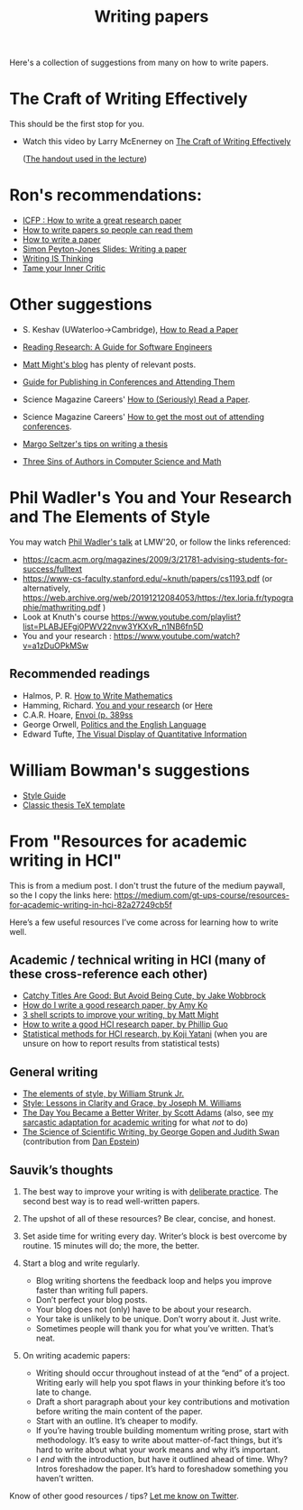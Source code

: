 #+TITLE: Writing papers

Here's a collection of suggestions from many on how to write papers.

* The Craft of Writing Effectively
  This should be the first stop for you.
  - Watch this video by Larry McEnerney on [[https://www.youtube.com/watch?v=vtIzMaLkCaM&t=2551s][The Craft of Writing Effectively]]
    
    ([[https://cpb-us-w2.wpmucdn.com/u.osu.edu/dist/5/7046/files/2014/10/UnivChic_WritingProg-1grt232.pdf][The handout used in the lecture]])

* Ron's recommendations:
  - [[https://www.youtube.com/watch?v=ArSoUNmczIM][ICFP : How to write a great research paper]]
  - [[https://www.youtube.com/watch?v=XpgJ31GKPWI][How to write papers so people can read them]]
  - [[http://www.cse.chalmers.se/edu/year/2018/course/DAT315/How%20to%20write%20a%20paper.pdf][How to write a paper]]
  - [[http://wit.tuwien.ac.at/events/peyton-jones/Writing%20a%20paper.pdf][Simon Peyton-Jones Slides: Writing a paper]]
  - [[https://www.insidehighered.com/advice/2010/07/19/writing-thinking][Writing IS Thinking]]
  - [[https://tomprof.stanford.edu/posting/1503][Tame your Inner Critic]]

* Other suggestions
  - S. Keshav (UWaterloo->Cambridge), [[http://svr-sk818-web.cl.cam.ac.uk/keshav/papers/07/paper-reading.pdf][How to Read a Paper]]
  - [[http://brooker.co.za/blog/2020/05/25/reading.html][Reading Research: A Guide for Software Engineers]]
  - [[https://matt.might.net/#blog][Matt Might's blog]] has plenty of relevant posts.
  - [[https://shomir.net/scholarly_publishing.html][Guide for Publishing in Conferences and Attending Them]]
  - Science Magazine Careers' [[https://www.sciencemag.org/careers/2016/03/how-seriously-read-scientific-paper][How to (Seriously) Read a Paper]].
  - Science Magazine Careers' [[https://www.sciencemag.org/careers/2017/05/how-get-most-out-attending-conferences][How to get the most out of attending conferences]].
  
  - [[http://mis-misinformation.blogspot.com/2012/03/margos-tips-on-writing-thesis.html][Margo Seltzer's tips on writing a thesis]]
  - [[https://www.cs.cmu.edu/~jrs/sins.html][Three Sins of Authors in Computer Science and Math]]
  

* Phil Wadler's You and Your Research and The Elements of Style
  You may watch
  [[https://www.youtube.com/watch?v=U6Q9Oq3JkuA][Phil Wadler's talk]] at LMW'20, or follow the links referenced:

  - https://cacm.acm.org/magazines/2009/3/21781-advising-students-for-success/fulltext
  - https://www-cs-faculty.stanford.edu/~knuth/papers/cs1193.pdf (or alternatively, https://web.archive.org/web/20191212084053/https://tex.loria.fr/typographie/mathwriting.pdf )
  - Look at Knuth's course https://www.youtube.com/playlist?list=PLABJEFgj0PWV22nvw3YKXvR_n1NB6fn5D
  - You and your research : https://www.youtube.com/watch?v=a1zDuOPkMSw
** Recommended readings
  - Halmos, P. R. [[https://www.math.uh.edu/~tomforde/Books/Halmos-How-To-Write.pdf][How to Write Mathematics]]
  - Hamming, Richard. [[http://www.cs.virginia.edu/~robins/YouAndYourResearch.pdf][You and your research]] (or [[https://link.springer.com/chapter/10.1007%2F978-3-642-01156-6_6][Here]]
  - C.A.R. Hoare, [[https://dl.acm.org/doi/book/10.5555/63445][Envoi (p. 389ss]]
  - George Orwell, [[https://www.orwell.ru/library/essays/politics/english/e_polit][Politics and the English Language]] 
  - Edward Tufte, [[https://www.edwardtufte.com/tufte/books_vdqi][The Visual Display of Quantitative Information]]

* William Bowman's suggestions
  - [[https://capra.cs.cornell.edu/styleguide/][Style Guide]]
  - [[https://bitbucket.org/amiede/classicthesis][Classic thesis TeX template]]

* From "Resources for academic writing in HCI"
  This is from a medium post.  I don't trust the future of the medium paywall, so the I copy the links here:
  [[https://medium.com/gt-ups-course/resources-for-academic-writing-in-hci-82a27249cb5f]]
    
  Here’s a few useful resources I’ve come across for learning how to write well.

** Academic / technical writing in HCI (many of these cross-reference each other)

   - [[https://faculty.washington.edu/wobbrock/pubs/Wobbrock-2015.pdf][Catchy Titles Are Good: But Avoid Being Cute, by Jake Wobbrock]]
   - [[https://faculty.washington.edu/ajko/advice#goodpaper][How do I write a good research paper, by Amy Ko]]
   - [[http://matt.might.net/articles/shell-scripts-for-passive-voice-weasel-words-duplicates/][3 shell scripts to improve your writing, by Matt Might]]
   - [[http://pgbovine.net/how-to-write-hci-research-paper.htm][How to write a good HCI research paper, by Phillip Guo]]
   - [[http://yatani.jp/teaching/doku.php?id=hcistats:start][Statistical methods for HCI research, by Koji Yatani]] (when you are unsure on how to report results from statistical tests)

** General writing

   - [[http://www.jlakes.org/ch/web/The-elements-of-style.pdf][The elements of style, by William Strunk Jr.]]
   - [[https://www.amazon.com/Style-Lessons-Clarity-Grace-12th/dp/0134080416/][Style: Lessons in Clarity and Grace, by Joseph M. Williams]]
   - [[http://blog.dilbert.com/2015/08/22/the-day-you-became-a-better-writer-2nd-look/][The Day You Became a Better Writer, by Scott Adams]] (also, see [[https://medium.com/@scyrus89/the-day-you-became-an-academic-writer-2706ae01b2d1][my sarcastic adaptation for academic writing]] for what /not/ to do)
   - [[https://www.americanscientist.org/blog/the-long-view/the-science-of-scientific-writing][The Science of Scientific Writing, by George Gopen and Judith Swan]] (contribution from [[https://twitter.com/daepstein][Dan Epstein]])

** Sauvik’s thoughts

   1. The best way to improve your writing is with [[https://en.wikipedia.org/wiki/Practice_(learning_method)#Deliberate_practice][deliberate practice]]. The second best way is to read well-written papers.
   2. The upshot of all of these resources? Be clear, concise, and honest.
   3. Set aside time for writing every day. Writer’s block is best overcome by routine. 15 minutes will do; the more, the better.
   4. Start a blog and write regularly.

      - Blog writing shortens the feedback loop and helps you improve faster than writing full papers.
      - Don’t perfect your blog posts.
      - Your blog does not (only) have to be about your research.
      - Your take is unlikely to be unique. Don’t worry about it. Just write.
      - Sometimes people will thank you for what you’ve written. That’s neat.

   5. On writing academic papers:

      - Writing should occur throughout instead of at the “end” of a project. Writing early will help you spot flaws in your thinking before it’s too late to change.
      - Draft a short paragraph about your key contributions and motivation before writing the main content of the paper.
      - Start with an outline. It’s cheaper to modify.
      - If you’re having trouble building momentum writing prose, start with methodology. It’s easy to write about matter-of-fact things, but it’s hard to write about what your work means and why it’s important.
      - I /end/ with the introduction, but have it outlined ahead of time. Why? Intros foreshadow the paper. It’s hard to foreshadow something you haven’t written.

Know of other good resources / tips? [[https://twitter.com/scyrusk][Let me know on Twitter]].
    
